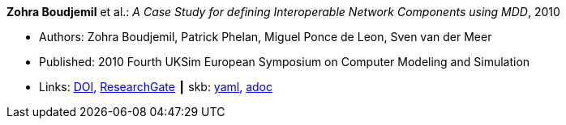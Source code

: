 //
// This file was generated by SKB-Dashboard, task 'lib-yaml2src'
// - on Wednesday November  7 at 08:42:48
// - skb-dashboard: https://www.github.com/vdmeer/skb-dashboard
//

*Zohra Boudjemil* et al.: _A Case Study for defining Interoperable Network Components using MDD_, 2010

* Authors: Zohra Boudjemil, Patrick Phelan, Miguel Ponce de Leon, Sven van der Meer
* Published: 2010 Fourth UKSim European Symposium on Computer Modeling and Simulation
* Links:
      link:https://doi.org/10.1109/EMS.2010.69[DOI],
      link:https://www.researchgate.net/publication/228947807_A_Case_Study_for_Defining_Interoperable_Network_Components_Using_MDD[ResearchGate]
    ┃ skb:
        https://github.com/vdmeer/skb/tree/master/data/library/inproceedings/2010/boudjemil-2010-uksim.yaml[yaml],
        https://github.com/vdmeer/skb/tree/master/data/library/inproceedings/2010/boudjemil-2010-uksim.adoc[adoc]

